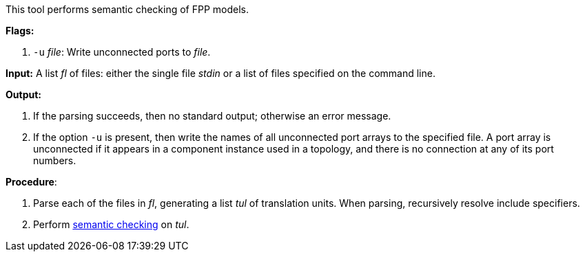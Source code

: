 This tool performs semantic checking of FPP models.

*Flags:*

. `-u` _file_: Write unconnected ports to _file_.

*Input:*  A list _fl_ of files: either the single file _stdin_ or a list of 
files specified on the command line.

*Output:* 

. If the parsing succeeds, then no standard output; otherwise an error message.

. If the option `-u` is present, then write the names of all
unconnected port arrays to the specified file.
A port array is unconnected if it appears in a component instance used in
a topology, and there is no connection at any of its port numbers.

*Procedure*:

. Parse each of the files in _fl_, generating a list _tul_ of translation units.
When parsing, recursively resolve include specifiers.

. Perform https://github.com/fprime-community/fpp/wiki/Checking-Semantics[semantic checking] on _tul_.
